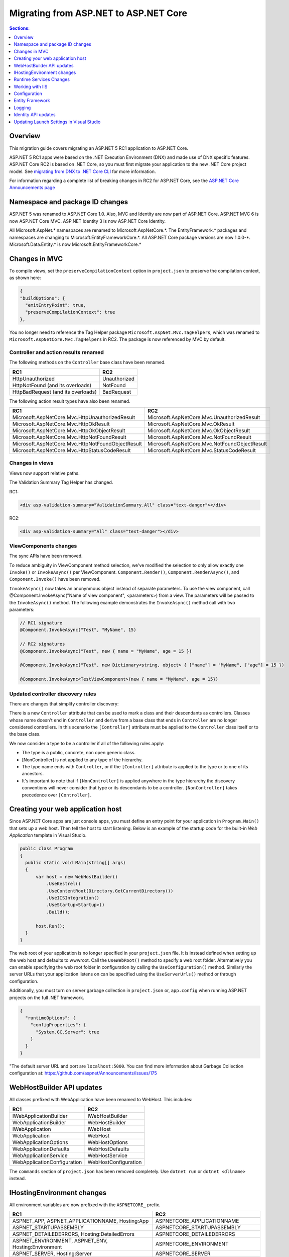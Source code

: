 Migrating from ASP.NET to ASP.NET Core
======================================

.. contents:: Sections:
  :local:
  :depth: 1  

Overview
--------

This migration guide covers migrating an ASP.NET 5 RC1 application to ASP.NET Core.

ASP.NET 5 RC1 apps were based on the .NET Execution Environment (DNX) and made use of DNX specific features. ASP.NET Core RC2 is based on .NET Core, so you must first migrate your application to the new .NET Core project model. See `migrating from DNX to .NET Core CLI <http://dotnet.github.io/docs/core-concepts/dnx-migration.html>`_ for more information.

For information regarding a complete list of breaking changes in RC2 for ASP.NET Core, see the `ASP.NET Core Announcements page <https://github.com/aspnet/announcements/issues?q=is%3Aopen+is%3Aissue+milestone%3A1.0.0-rc2>`_

Namespace and package ID changes
---------------------------------- 

ASP.NET 5 was renamed to ASP.NET Core 1.0. Also, MVC and Identity are now part of ASP.NET Core. ASP.NET MVC 6 is now ASP.NET Core MVC. ASP.NET Identity 3 is now ASP.NET Core Identity.

All Microsoft.AspNet.\* namespaces are renamed to Microsoft.AspNetCore.\*. 
The EntityFramework.\* packages and namespaces are changing to Microsoft.EntityFrameworkCore.\*.
All ASP.NET Core package versions are now 1.0.0-\*.
Microsoft.Data.Entity.* is now Microsoft.EntityFrameworkCore.*

Changes in MVC
--------------

To compile views, set the ``preserveCompilationContext`` option in ``project.json`` to preserve the compilation context, as shown here:

.. code-block:: json 

  {
  "buildOptions": {
    "emitEntryPoint": true,
    "preserveCompilationContext": true
  },

You no longer need to reference the Tag Helper package ``Microsoft.AspNet.Mvc.TagHelpers``, which was renamed to ``Microsoft.AspNetCore.Mvc.TagHelpers`` in RC2. The package is now referenced by MVC by default.

Controller and action results renamed
^^^^^^^^^^^^^^^^^^^^^^^^^^^^^^^^^^^^^

The following methods on the ``Controller`` base class have been renamed.

==================================  ==================
RC1                                 RC2
==================================  ==================
HttpUnauthorized                    Unauthorized   
HttpNotFound (and its overloads)    NotFound
HttpBadRequest (and its overloads)  BadRequest
==================================  ==================

The following action result types have also been renamed. 

===================================================  ===================================================
RC1                                                  RC2
===================================================  ===================================================
Microsoft.AspNetCore.Mvc.HttpUnauthorizedResult      Microsoft.AspNetCore.Mvc.UnauthorizedResult
Microsoft.AspNetCore.Mvc.HttpOkResult                Microsoft.AspNetCore.Mvc.OkResult
Microsoft.AspNetCore.Mvc.HttpOkObjectResult          Microsoft.AspNetCore.Mvc.OkObjectResult
Microsoft.AspNetCore.Mvc.HttpNotFoundResult          Microsoft.AspNetCore.Mvc.NotFoundResult
Microsoft.AspNetCore.Mvc.HttpNotFoundObjectResult    Microsoft.AspNetCore.Mvc.NotFoundObjectResult
Microsoft.AspNetCore.Mvc.HttpStatusCodeResult        Microsoft.AspNetCore.Mvc.StatusCodeResult
===================================================  ===================================================

Changes in views
^^^^^^^^^^^^^^^^

Views now support relative paths. 

The Validation Summary Tag Helper has changed. 

RC1:

.. code-block:: html 

  <div asp-validation-summary="ValidationSummary.All" class="text-danger"></div> 

RC2:

.. code-block:: html

  <div asp-validation-summary="All" class="text-danger"></div>

ViewComponents changes
^^^^^^^^^^^^^^^^^^^^^^

The sync APIs have been removed.

To reduce ambiguity in ViewComponent method selection, we've modified the selection to only allow exactly one ``Invoke()`` or ``InvokeAsync()`` per ViewComponent.
``Component.Render()``, ``Component.RenderAsync()``, and ``Component.Invoke()`` have been removed.

``InvokeAsync()`` now takes an anonynmous object instead of separate parameters. To use the view component, call @Component.InvokeAsync("Name of view component", <parameters>) from a view. The parameters will be passed to the ``InvokeAsync()`` method. The following example demonstrates the ``InvokeAsync()`` method call with two parameters:

.. code-block:: c#  

  // RC1 signature 
  @Component.InvokeAsync("Test", "MyName", 15)  

  // RC2 signatures
  @Component.InvokeAsync("Test", new { name = "MyName", age = 15 })
 
  @Component.InvokeAsync("Test", new Dictionary<string, object> { ["name"] = "MyName", ["age"] = 15 })

  @Component.InvokeAsync<TestViewComponent>(new { name = "MyName", age = 15})

Updated controller discovery rules
^^^^^^^^^^^^^^^^^^^^^^^^^^^^^^^^^^

There are changes that simplify controller discovery:

There is a new ``Controller`` attribute that can be used to mark a class and their descendants as controllers.
Classes whose name doesn't end in ``Controller`` and derive from a base class that ends in ``Controller`` are no longer considered controllers. In this scenario the ``[Controller]`` attribute must be applied to the ``Controller`` class itself or to the base class.

We now consider a type to be a controller if all of the following rules apply:

- The type is a public, concrete, non open generic class.
- [NonController] is not applied to any type of the hierarchy.
- The type name ends with ``Controller``, or if the ``[Controller]`` attribute is applied to the type or to one of its ancestors.
- It's important to note that if ``[NonController]`` is applied anywhere in the type hierarchy the discovery conventions will never consider that type or its descendants to be a controller. ``[NonController]`` takes precedence over ``[Controller]``.

Creating your web application host
----------------------------------

Since ASP.NET Core apps are just console apps, you must define an entry point for your application in ``Program.Main()`` that sets up a web host. Then tell the host to start listening. Below is an example of the startup code for the built-in `Web Application` template in Visual Studio.

.. code-block:: c#

  public class Program
  {
    public static void Main(string[] args)
    {
        var host = new WebHostBuilder()
            .UseKestrel()
            .UseContentRoot(Directory.GetCurrentDirectory())
            .UseIISIntegration()
            .UseStartup<Startup>()
            .Build();

        host.Run();
    }
  }


The web root of your application is no longer specified in your ``project.json`` file. It is instead defined when setting up the web host and defaults to wwwroot. Call the ``UseWebRoot()`` method to specify a web root folder. Alternatively you can enable specifying the web root folder in configuration by calling the ``UseConfiguration()`` method. Similarly the server URLs that your application listens on can be specified using the ``UseServerUrls()`` method or through configuration.

Additionally, you must turn on server garbage collection in ``project.json`` or, ``app.config`` when running ASP.NET projects on the full .NET framework.

.. code-block:: json

  {
    "runtimeOptions": {
      "configProperties": {
        "System.GC.Server": true
      }
    }
  }

"The default server URL and port are ``localhost:5000``. You can find more information about Garbage Collection configuration at: https://github.com/aspnet/Announcements/issues/175

WebHostBuilder API updates
--------------------------

All classes prefixed with WebApplication have been renamed to WebHost. This includes:

===========================    =========================
RC1                            RC2
===========================    =========================
IWebApplicationBuilder         IWebHostBuilder
WebApplicationBuilder          WebHostBuilder
IWebApplication                IWebHost
WebApplication                 WebHost
WebApplicationOptions          WebHostOptions
WebApplicationDefaults         WebHostDefaults
WebApplicationService          WebHostService
WebApplicationConfiguration    WebHostConfiguration
===========================    =========================

The ``commands`` section of ``project.json`` has been removed completely. Use ``dotnet run`` or ``dotnet <dllname>`` instead.


IHostingEnvironment changes 
---------------------------

All environment variables are now prefixed with the ``ASPNETCORE_`` prefix.

===================================================  ===================================================
RC1                                                  RC2
===================================================  ===================================================
ASPNET_APP, ASPNET_APPLICATIONNAME, Hosting:App      ASPNETCORE_APPLICATIONNAME
ASPNET_STARTUPASSEMBLY                               ASPNETCORE_STARTUPASSEMBLY
ASPNET_DETAILEDERRORS, Hosting:DetailedErrors        ASPNETCORE_DETAILEDERRORS
ASPNET_ENVIRONMENT, ASPNET_ENV, Hosting:Environment  ASPNETCORE_ENVIRONMENT
ASPNET_SERVER, Hosting:Server                        ASPNETCORE_SERVER
ASPNET_WEBROOT, webroot                              ASPNETCORE_WEBROOT
ASPNET_CAPTURESTARTUPERRORS                          ASPNETCORE_CAPTURESTARTUPERRORS
ASPNET_SERVER.URLS                                   ASPNETCORE_SERVER.URLS
ASPNET_CONTENTROOT, ASPNET_APPLICATIONBASE           ASPNETCORE_CONTENTROOT
===================================================  ===================================================

We still support ``ASPNET_ENV`` and ``Hosting:Environment`` in RC2, but the user will see a message indicating these values are deprecated. In RC2, you can use whatever prefix you want. You should add it explicitly by calling:

.. code-block:: c#

  new ConfigurationBuilder.AddEnvironmentVariables("ANY_PREFIX_YOU_WANT_").Build(); 
  
However, there is an exception. You must set the environment key using ``ASPNETCORE_ENVIRONMENT``. This is picked up by default by the ``WebHostBuilder``, unlike the other variables. 

Runtime Services Changes
------------------------

You must modify code in the ``Startup`` class that uses ``IApplicationEnvironment`` to use ``IHostingEnvironment``:

Change:

.. code-block:: c# 

  public Startup(IApplicationEnvironment applicationEnvironment)
  {
     var builder = new ConfigurationBuilder()
       .SetBasePath(applicationEnvironment.ApplicationBasePath);
  }

To: 

.. code-block:: c#

  public Startup(IHostingEnvironment hostingEnvironment)
  {
     var builder = new ConfigurationBuilder()
      .SetBasePath(hostingEnvironment.ContentRootPath);
  }


Working with IIS
----------------

``Microsoft.AspNetCore.IISPlatformHandler`` is now ``Microsoft.AspNetCore.Server.IISIntegration``.

HTTP Platform Handler was replaced by ASP.NET Core Module. The ``web.config`` created by the Publish IIS tool now configures IIS to use ASP.NET Core Module instead of HttpPlatformHandler to reverse-proxy requests to Kestrel.

The code snippet below shows how to configure the new Publish IIS tool in ``project.json`` file:

.. code-block:: Json 

  { 
    "tools": {
    "Microsoft.AspNetCore.Server.IISIntegration.Tools": {
        "version": "1.0.0-*",
        "imports": "portable-net45+wp80+win8+wpa81+dnxcore50"
      }
    },
    "scripts": {
      "postpublish": "dotnet publish-iis --publish-folder %publish:OutputPath% --framework %publish:FullTargetFramework%"
    } 
  }

The ASP.NET Core Module must be configured in ``web.config``:

.. code-block:: Xml
  
  <configuration>
    <system.webServer>
      <handlers>
        <add name="aspNetCore" path="*" verb="*" 
		modules="AspNetCoreModule" resourceType="Unspecified"/>
      </handlers>
      <aspNetCore processPath="%LAUNCHER_PATH%" arguments="%LAUNCHER_ARGS%" 
	  stdoutLogEnabled="false" stdoutLogFile=".\logs\stdout" 
	  forwardWindowsAuthToken="false"/>
    </system.webServer>
  </configuration>


The Publish IIS tool 
^^^^^^^^^^^^^^^^^^^^^

The new ASP.NET Core Module replaces the IIS Platform Handler for ASP.NET Core apps. You configure the ASP.NET Core Module in web.config like this (show web.config)


The Publish IIS tool  can generate the correct ``web.config`` for you when you publish. See `<Publishing to IIS https://docs.asp.net/en/latest/publishing/iis.html>`_ for more details.

The name of the package that contains the Publish IIS tool was changed to ``Microsoft.AspNetCore.Server.IISIntegration.Tools``. This requires changing your ``project.json`` file to inlude the ``Microsoft.AspNetCore.Server.IISIntegration.Tools`` package instead of the ``dotnet-publish-iis`` package.

You can use the Publish IIS tool to publish your app with the ``web.config`` file that is required for your target environment. More information about Publish IIS changes is at `<https://github.com/aspnet/Announcements/issues/164>`_.

IIS integration middleware is now setup using ``WebHostBuilder`` in ``Program.Main()``, and is no longer called in the ``Configure()`` method of the ``Startup`` class. 

.. code-block:: c#

  public static void Main(string[] args)
  {
    var host = new WebHostBuilder().UseIISIntegration().Build();
  }
  

Web Deploy changes
^^^^^^^^^^^^^^^^^^^^^^^  

Delete ``RC1StarterWeb - Web Deploy-publish.ps1``. This is a script generated by VS for web deploy. There is a version for RC1 projects (dnx based) and a different script for RC2 projects (dotnet based) which are incompatible with each other. As such, when migrating to RC2, you need to delete the old script and let VS generate a new one to ensure web deploy works for the converted RC2 project.
  
  
Applicationhost.config
^^^^^^^^^^^^^^^^^^^^^^

If ``applicationhost.config`` was created with RC1 or early RC2 it will point to a wrong application folder. The ``applicationhost.config`` file will read ``wwwroot`` as the application folder and this is where IIS will look for ``web.config`` file. However, since the ``web.config`` file now goes in the ``approot``, IIS won't find the file and the user may not be able to start the appliation with IIS.

Global.json
^^^^^^^^^^^

You must update the SDK version in ``global.json``, as this file is used to configure the version of the .NET Core SDK to use during development.

.. code-block:: json

  {
    "projects": [ "src", "test" ],
    "sdk": {
      "version": "1.0.0-preview1-002702"
    }
  }

Configuration
-------------

``IConfigurationSource`` has been introduced to represent the settings/configuration which is used to ``Build()`` an ``IConfigurationProvider``. It is no longer possible to access the provider instances from ``IConfigurationBuilder`` only the sources. This is intentional, but may cause loss of functionality as you can longer do things like explicitly call ``Load`` on the provider instances.

``FileConfigurationProvider`` base class has been introduced as a common root for JSON/XML/INI providers. This allows the ability to specify an ``IFileProvider`` on the source which will be used to read the file instead of explicitly using ``File.Open()``. The side effect of this change is that absolute paths are no longer supported. The file path must be relative to the base path of the ``IConfigurationBuilder``'s basepath or the ``IFileProvider``, if specified.

JSON configuration syntax change 
^^^^^^^^^^^^^^^^^^^^^^^^^^^^^^^^

``ConfigurationRoot.ReloadOnChanged()`` is no longer available, add is added explicitly via ``ConfigurationBuilder.AddJsonFile()``.

	   
Entity Framework
----------------

For information on migrating Entity Framework 7 to Entity Framework Core, see the `EF Migration document <https://docs.efproject.net/en/latest/miscellaneous/rc1-rc2-upgrade.html>`_

Logging
-------

Logging extensions have been simplified and clarified. ``Verbose`` has been renamed to ``Trace`` and has had its severity reduced to below ``Debug``. As a comparison before and after the change, the values of ``LogLevel`` are listed here with the most severe level at the top:

=============  =============
Old Levels	   New Levels
=============  =============
Critical	   Critical
Error	       Error
Warning	       Warning
Information	   Information
Verbose	       Debug
Debug	       Trace
=============  =============

``ILoggerFactory`` no longer contains ``AddConsole``.

Identity API updates
--------------------

The signatures for the following methods or properties have changed:

===============================================================  ===========================================
RC1                                                              RC2
===============================================================  ===========================================
ExternalLoginInfo.ExternalPrincipal                              ExternalLoginInfo.Principal
User.IsSignedIn()                                                SignInManager.IsSignedIn(User)
await UserManager.FindByIdAsync(HttpContext.User.GetUserId())    UserManager.GetUserAsync(HttpContext.User)
User.GetUserId()                                                 UserManager.GetUserId(User)
===============================================================  ===========================================

To use the Identity API in views, add the following directives to the view:

.. code-block:: c#  

  @using Microsoft.AspNetCore.Identity
  @inject SignInManager SignInManager
  @inject UserManager UserManager

Updating Launch Settings in Visual Studio
-----------------------------------------

Update ``launchSettings.json`` to remove web target and add the following:

.. code-block:: c# 

  "WebApplication1": {
     "commandName": "Project",
     "launchBrowser": true,
     "launchUrl": "http://localhost:5000",
     "environmentVariables": {
       "ASPNETCORE_ENVIRONMENT": "Development"
     }
  } 


